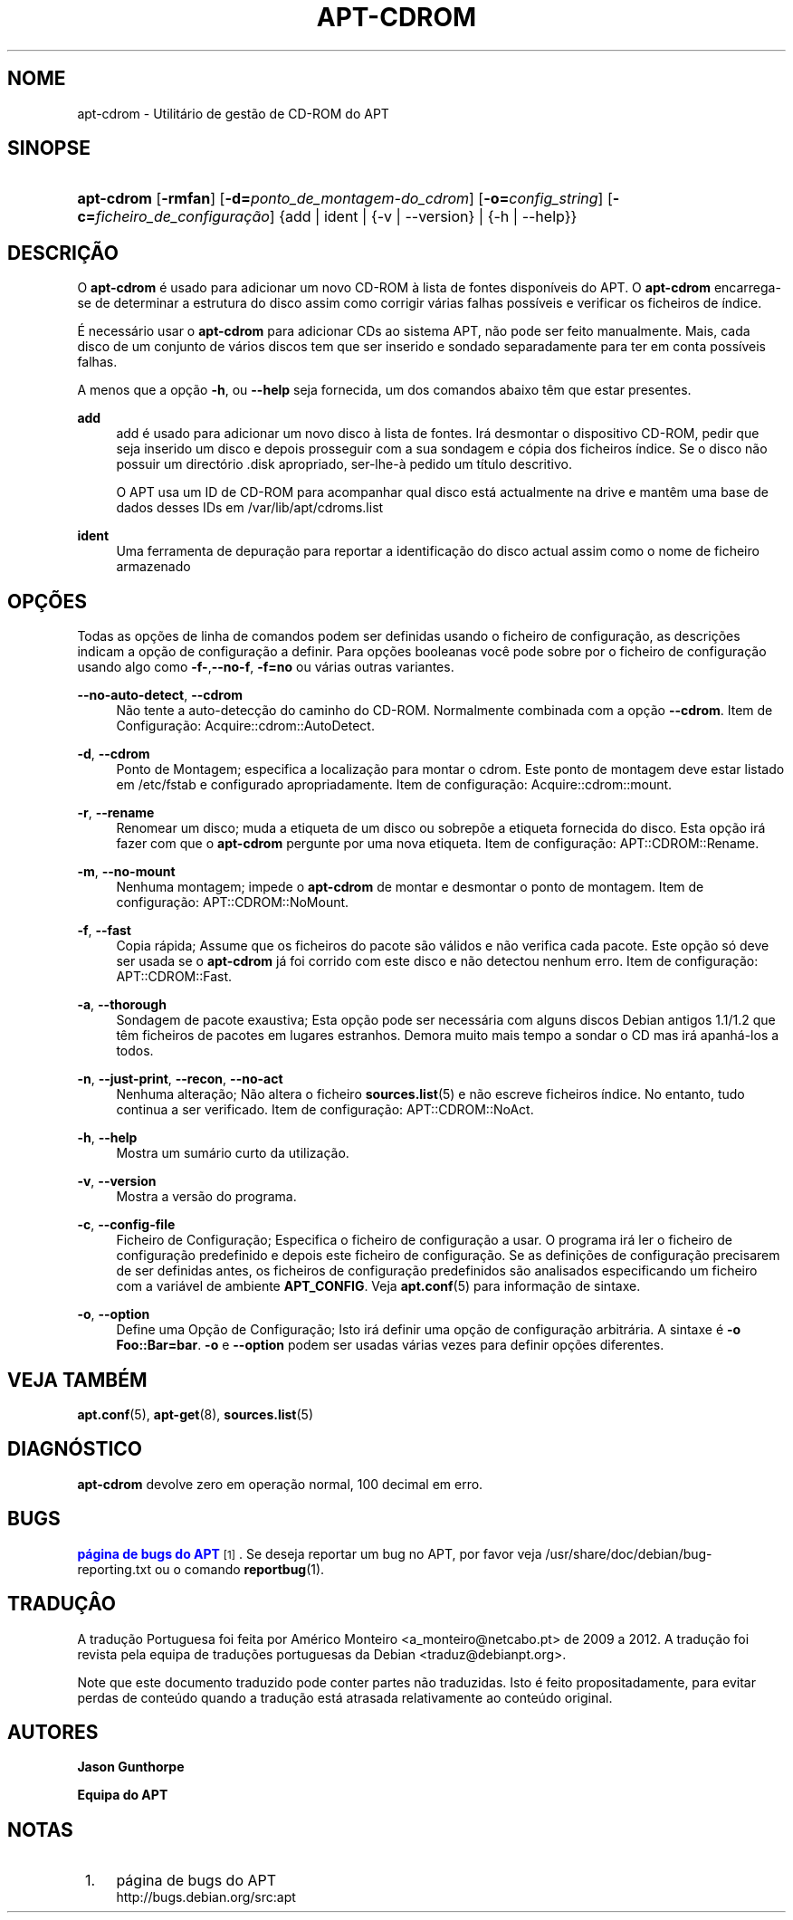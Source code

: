'\" t
.\"     Title: apt-cdrom
.\"    Author: Jason Gunthorpe
.\" Generator: DocBook XSL Stylesheets v1.79.1 <http://docbook.sf.net/>
.\"      Date: 30\ \&Novembro\ \&2013
.\"    Manual: APT
.\"    Source: APT 1.8.0~alpha3
.\"  Language: Portuguese
.\"
.TH "APT\-CDROM" "8" "30\ \&Novembro\ \&2013" "APT 1.8.0~alpha3" "APT"
.\" -----------------------------------------------------------------
.\" * Define some portability stuff
.\" -----------------------------------------------------------------
.\" ~~~~~~~~~~~~~~~~~~~~~~~~~~~~~~~~~~~~~~~~~~~~~~~~~~~~~~~~~~~~~~~~~
.\" http://bugs.debian.org/507673
.\" http://lists.gnu.org/archive/html/groff/2009-02/msg00013.html
.\" ~~~~~~~~~~~~~~~~~~~~~~~~~~~~~~~~~~~~~~~~~~~~~~~~~~~~~~~~~~~~~~~~~
.ie \n(.g .ds Aq \(aq
.el       .ds Aq '
.\" -----------------------------------------------------------------
.\" * set default formatting
.\" -----------------------------------------------------------------
.\" disable hyphenation
.nh
.\" disable justification (adjust text to left margin only)
.ad l
.\" -----------------------------------------------------------------
.\" * MAIN CONTENT STARTS HERE *
.\" -----------------------------------------------------------------
.SH "NOME"
apt-cdrom \- Utilit\('ario de gest\(~ao de CD\-ROM do APT
.SH "SINOPSE"
.HP \w'\fBapt\-cdrom\fR\ 'u
\fBapt\-cdrom\fR [\fB\-rmfan\fR] [\fB\-d=\fR\fB\fIponto_de_montagem\-do_cdrom\fR\fR] [\fB\-o=\fR\fB\fIconfig_string\fR\fR] [\fB\-c=\fR\fB\fIficheiro_de_configura\(,c\(~ao\fR\fR] {add | ident | {\-v\ |\ \-\-version} | {\-h\ |\ \-\-help}}
.SH "DESCRI\(,C\(~AO"
.PP
O
\fBapt\-cdrom\fR
\('e usado para adicionar um novo CD\-ROM \(`a lista de fontes dispon\('iveis do APT\&. O
\fBapt\-cdrom\fR
encarrega\-se de determinar a estrutura do disco assim como corrigir v\('arias falhas poss\('iveis e verificar os ficheiros de \('indice\&.
.PP
\('E necess\('ario usar o
\fBapt\-cdrom\fR
para adicionar CDs ao sistema APT, n\(~ao pode ser feito manualmente\&. Mais, cada disco de um conjunto de v\('arios discos tem que ser inserido e sondado separadamente para ter em conta poss\('iveis falhas\&.
.PP
A menos que a op\(,c\(~ao
\fB\-h\fR, ou
\fB\-\-help\fR
seja fornecida, um dos comandos abaixo t\(^em que estar presentes\&.
.PP
\fBadd\fR
.RS 4
add
\('e usado para adicionar um novo disco \(`a lista de fontes\&. Ir\('a desmontar o dispositivo CD\-ROM, pedir que seja inserido um disco e depois prosseguir com a sua sondagem e c\('opia dos ficheiros \('indice\&. Se o disco n\(~ao possuir um direct\('orio
\&.disk
apropriado, ser\-lhe\-\(`a pedido um t\('itulo descritivo\&.
.sp
O APT usa um ID de CD\-ROM para acompanhar qual disco est\('a actualmente na drive e mant\(^em uma base de dados desses IDs em
/var/lib/apt/cdroms\&.list
.RE
.PP
\fBident\fR
.RS 4
Uma ferramenta de depura\(,c\(~ao para reportar a identifica\(,c\(~ao do disco actual assim como o nome de ficheiro armazenado
.RE
.SH "OP\(,C\(~OES"
.PP
Todas as op\(,c\(~oes de linha de comandos podem ser definidas usando o ficheiro de configura\(,c\(~ao, as descri\(,c\(~oes indicam a op\(,c\(~ao de configura\(,c\(~ao a definir\&. Para op\(,c\(~oes booleanas voc\(^e pode sobre por o ficheiro de configura\(,c\(~ao usando algo como
\fB\-f\-\fR,\fB\-\-no\-f\fR,
\fB\-f=no\fR
ou v\('arias outras variantes\&.
.PP
\fB\-\-no\-auto\-detect\fR, \fB\-\-cdrom\fR
.RS 4
N\(~ao tente a auto\-detec\(,c\(~ao do caminho do CD\-ROM\&. Normalmente combinada com a op\(,c\(~ao
\fB\-\-cdrom\fR\&. Item de Configura\(,c\(~ao:
Acquire::cdrom::AutoDetect\&.
.RE
.PP
\fB\-d\fR, \fB\-\-cdrom\fR
.RS 4
Ponto de Montagem; especifica a localiza\(,c\(~ao para montar o cdrom\&. Este ponto de montagem deve estar listado em
/etc/fstab
e configurado apropriadamente\&. Item de configura\(,c\(~ao:
Acquire::cdrom::mount\&.
.RE
.PP
\fB\-r\fR, \fB\-\-rename\fR
.RS 4
Renomear um disco; muda a etiqueta de um disco ou sobrep\(~oe a etiqueta fornecida do disco\&. Esta op\(,c\(~ao ir\('a fazer com que o
\fBapt\-cdrom\fR
pergunte por uma nova etiqueta\&. Item de configura\(,c\(~ao:
APT::CDROM::Rename\&.
.RE
.PP
\fB\-m\fR, \fB\-\-no\-mount\fR
.RS 4
Nenhuma montagem; impede o
\fBapt\-cdrom\fR
de montar e desmontar o ponto de montagem\&. Item de configura\(,c\(~ao:
APT::CDROM::NoMount\&.
.RE
.PP
\fB\-f\fR, \fB\-\-fast\fR
.RS 4
Copia r\('apida; Assume que os ficheiros do pacote s\(~ao v\('alidos e n\(~ao verifica cada pacote\&. Este op\(,c\(~ao s\('o deve ser usada se o
\fBapt\-cdrom\fR
j\('a foi corrido com este disco e n\(~ao detectou nenhum erro\&. Item de configura\(,c\(~ao:
APT::CDROM::Fast\&.
.RE
.PP
\fB\-a\fR, \fB\-\-thorough\fR
.RS 4
Sondagem de pacote exaustiva; Esta op\(,c\(~ao pode ser necess\('aria com alguns discos Debian antigos 1\&.1/1\&.2 que t\(^em ficheiros de pacotes em lugares estranhos\&. Demora muito mais tempo a sondar o CD mas ir\('a apanh\('a\-los a todos\&.
.RE
.PP
\fB\-n\fR, \fB\-\-just\-print\fR, \fB\-\-recon\fR, \fB\-\-no\-act\fR
.RS 4
Nenhuma altera\(,c\(~ao; N\(~ao altera o ficheiro
\fBsources.list\fR(5)
e n\(~ao escreve ficheiros \('indice\&. No entanto, tudo continua a ser verificado\&. Item de configura\(,c\(~ao:
APT::CDROM::NoAct\&.
.RE
.PP
\fB\-h\fR, \fB\-\-help\fR
.RS 4
Mostra um sum\('ario curto da utiliza\(,c\(~ao\&.
.RE
.PP
\fB\-v\fR, \fB\-\-version\fR
.RS 4
Mostra a vers\(~ao do programa\&.
.RE
.PP
\fB\-c\fR, \fB\-\-config\-file\fR
.RS 4
Ficheiro de Configura\(,c\(~ao; Especifica o ficheiro de configura\(,c\(~ao a usar\&. O programa ir\('a ler o ficheiro de configura\(,c\(~ao predefinido e depois este ficheiro de configura\(,c\(~ao\&. Se as defini\(,c\(~oes de configura\(,c\(~ao precisarem de ser definidas antes, os ficheiros de configura\(,c\(~ao predefinidos s\(~ao analisados especificando um ficheiro com a vari\('avel de ambiente
\fBAPT_CONFIG\fR\&. Veja
\fBapt.conf\fR(5)
para informa\(,c\(~ao de sintaxe\&.
.RE
.PP
\fB\-o\fR, \fB\-\-option\fR
.RS 4
Define uma Op\(,c\(~ao de Configura\(,c\(~ao; Isto ir\('a definir uma op\(,c\(~ao de configura\(,c\(~ao arbitr\('aria\&. A sintaxe \('e
\fB\-o Foo::Bar=bar\fR\&.
\fB\-o\fR
e
\fB\-\-option\fR
podem ser usadas v\('arias vezes para definir op\(,c\(~oes diferentes\&.
.RE
.SH "VEJA TAMB\('EM"
.PP
\fBapt.conf\fR(5),
\fBapt-get\fR(8),
\fBsources.list\fR(5)
.SH "DIAGN\('OSTICO"
.PP
\fBapt\-cdrom\fR
devolve zero em opera\(,c\(~ao normal, 100 decimal em erro\&.
.SH "BUGS"
.PP
\m[blue]\fBp\('agina de bugs do APT\fR\m[]\&\s-2\u[1]\d\s+2\&. Se deseja reportar um bug no APT, por favor veja
/usr/share/doc/debian/bug\-reporting\&.txt
ou o comando
\fBreportbug\fR(1)\&.
.SH "TRADU\(,C\(^AO"
.PP
A tradu\(,c\(~ao Portuguesa foi feita por Am\('erico Monteiro
<a_monteiro@netcabo\&.pt>
de 2009 a 2012\&. A tradu\(,c\(~ao foi revista pela equipa de tradu\(,c\(~oes portuguesas da Debian
<traduz@debianpt\&.org>\&.
.PP
Note que este documento traduzido pode conter partes n\(~ao traduzidas\&. Isto \('e feito propositadamente, para evitar perdas de conte\('udo quando a tradu\(,c\(~ao est\('a atrasada relativamente ao conte\('udo original\&.
.SH "AUTORES"
.PP
\fBJason Gunthorpe\fR
.RS 4
.RE
.PP
\fBEquipa do APT\fR
.RS 4
.RE
.SH "NOTAS"
.IP " 1." 4
p\('agina de bugs do APT
.RS 4
\%http://bugs.debian.org/src:apt
.RE

